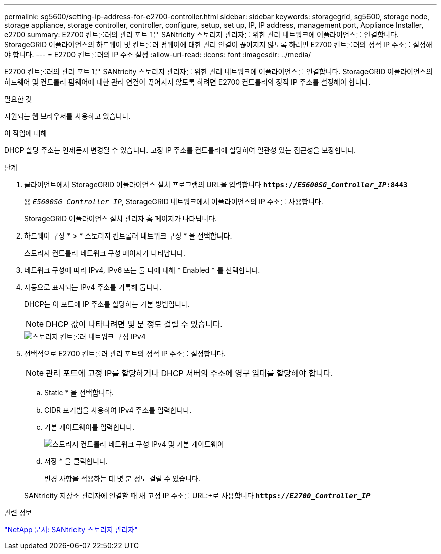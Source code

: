 ---
permalink: sg5600/setting-ip-address-for-e2700-controller.html 
sidebar: sidebar 
keywords: storagegrid, sg5600, storage node, storage appliance, storage controller, controller, configure, setup, set up, IP, IP address, management port, Appliance Installer, e2700 
summary: E2700 컨트롤러의 관리 포트 1은 SANtricity 스토리지 관리자를 위한 관리 네트워크에 어플라이언스를 연결합니다. StorageGRID 어플라이언스의 하드웨어 및 컨트롤러 펌웨어에 대한 관리 연결이 끊어지지 않도록 하려면 E2700 컨트롤러의 정적 IP 주소를 설정해야 합니다. 
---
= E2700 컨트롤러의 IP 주소 설정
:allow-uri-read: 
:icons: font
:imagesdir: ../media/


[role="lead"]
E2700 컨트롤러의 관리 포트 1은 SANtricity 스토리지 관리자를 위한 관리 네트워크에 어플라이언스를 연결합니다. StorageGRID 어플라이언스의 하드웨어 및 컨트롤러 펌웨어에 대한 관리 연결이 끊어지지 않도록 하려면 E2700 컨트롤러의 정적 IP 주소를 설정해야 합니다.

.필요한 것
지원되는 웹 브라우저를 사용하고 있습니다.

.이 작업에 대해
DHCP 할당 주소는 언제든지 변경될 수 있습니다. 고정 IP 주소를 컨트롤러에 할당하여 일관성 있는 접근성을 보장합니다.

.단계
. 클라이언트에서 StorageGRID 어플라이언스 설치 프로그램의 URL을 입력합니다
`*https://_E5600SG_Controller_IP_:8443*`
+
용 `_E5600SG_Controller_IP_`, StorageGRID 네트워크에서 어플라이언스의 IP 주소를 사용합니다.

+
StorageGRID 어플라이언스 설치 관리자 홈 페이지가 나타납니다.

. 하드웨어 구성 * > * 스토리지 컨트롤러 네트워크 구성 * 을 선택합니다.
+
스토리지 컨트롤러 네트워크 구성 페이지가 나타납니다.

. 네트워크 구성에 따라 IPv4, IPv6 또는 둘 다에 대해 * Enabled * 를 선택합니다.
. 자동으로 표시되는 IPv4 주소를 기록해 둡니다.
+
DHCP는 이 포트에 IP 주소를 할당하는 기본 방법입니다.

+

NOTE: DHCP 값이 나타나려면 몇 분 정도 걸릴 수 있습니다.

+
image::../media/storage_controller_network_config_ipv4.gif[스토리지 컨트롤러 네트워크 구성 IPv4]

. 선택적으로 E2700 컨트롤러 관리 포트의 정적 IP 주소를 설정합니다.
+

NOTE: 관리 포트에 고정 IP를 할당하거나 DHCP 서버의 주소에 영구 임대를 할당해야 합니다.

+
.. Static * 을 선택합니다.
.. CIDR 표기법을 사용하여 IPv4 주소를 입력합니다.
.. 기본 게이트웨이를 입력합니다.
+
image::../media/storage_controller_ipv4_and_def_gateway.gif[스토리지 컨트롤러 네트워크 구성 IPv4 및 기본 게이트웨이]

.. 저장 * 을 클릭합니다.
+
변경 사항을 적용하는 데 몇 분 정도 걸릴 수 있습니다.

+
SANtricity 저장소 관리자에 연결할 때 새 고정 IP 주소를 URL:+로 사용합니다
`*https://_E2700_Controller_IP_*`





.관련 정보
http://mysupport.netapp.com/documentation/productlibrary/index.html?productID=61197["NetApp 문서: SANtricity 스토리지 관리자"^]
